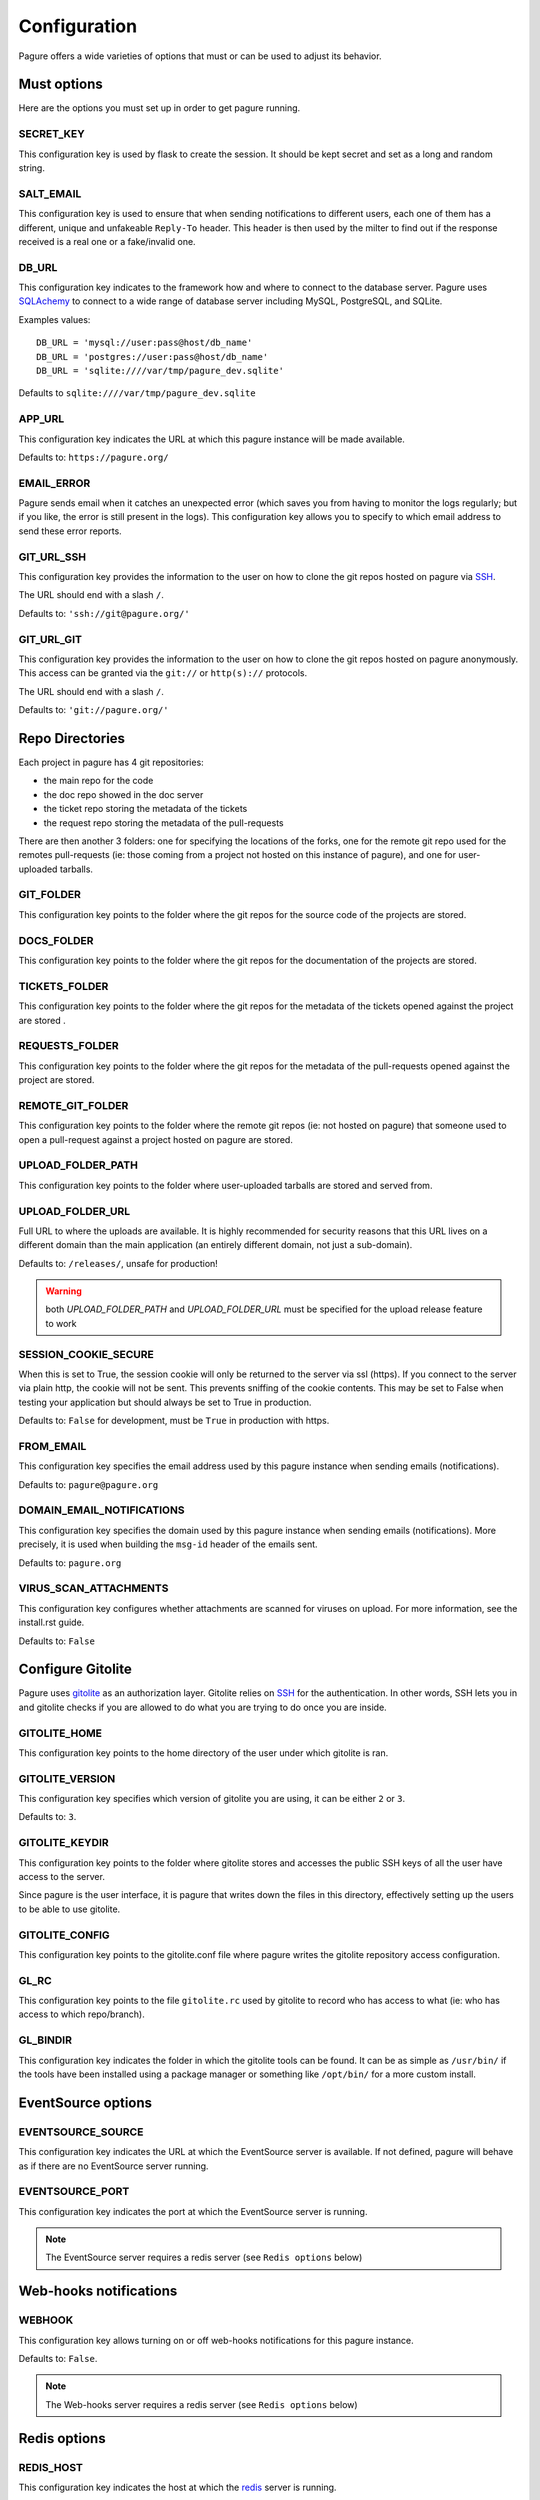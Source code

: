 Configuration
=============

Pagure offers a wide varieties of options that must or can be used to
adjust its behavior.



Must options
------------

Here are the options you must set up in order to get pagure running.


SECRET_KEY
~~~~~~~~~~

This configuration key is used by flask to create the session. It should be kept secret
and set as a long and random string.


SALT_EMAIL
~~~~~~~~~~

This configuration key is used to ensure that when sending
notifications to different users, each one of them has a different, unique
and unfakeable ``Reply-To`` header. This header is then used by the milter to find
out if the response received is a real one or a fake/invalid one.


DB_URL
~~~~~~

This configuration key indicates to the framework how and where to connect to the database
server. Pagure uses `SQLAchemy <http://www.sqlalchemy.org/>`_ to connect
to a wide range of database server including MySQL, PostgreSQL, and SQLite.

Examples values:

::

    DB_URL = 'mysql://user:pass@host/db_name'
    DB_URL = 'postgres://user:pass@host/db_name'
    DB_URL = 'sqlite:////var/tmp/pagure_dev.sqlite'

Defaults to ``sqlite:////var/tmp/pagure_dev.sqlite``


APP_URL
~~~~~~~

This configuration key indicates the URL at which this pagure instance will be made available.

Defaults to: ``https://pagure.org/``


EMAIL_ERROR
~~~~~~~~~~~

Pagure sends email when it catches an unexpected error (which saves you from
having to monitor the logs regularly; but if you like, the error is still
present in the logs).
This configuration key allows you to specify to which email address to send
these error reports.


GIT_URL_SSH
~~~~~~~~~~~

This configuration key provides the information to the user on how to clone
the git repos hosted on pagure via `SSH <https://en.wikipedia.org/wiki/Secure_Shell>`_.

The URL should end with a slash ``/``.

Defaults to: ``'ssh://git@pagure.org/'``


GIT_URL_GIT
~~~~~~~~~~~
This configuration key provides the information to the user on how to clone
the git repos hosted on pagure anonymously. This access can be granted via
the ``git://`` or ``http(s)://`` protocols.

The URL should end with a slash ``/``.

Defaults to: ``'git://pagure.org/'``



Repo Directories
----------------

Each project in pagure has 4 git repositories:

- the main repo for the code
- the doc repo showed in the doc server
- the ticket repo storing the metadata of the tickets
- the request repo storing the metadata of the pull-requests

There are then another 3 folders: one for specifying the locations of the forks, one
for the remote git repo used for the remotes pull-requests (ie: those coming from
a project not hosted on this instance of pagure), and one for user-uploaded tarballs.


GIT_FOLDER
~~~~~~~~~~

This configuration key points to the folder where the git repos for the
source code of the projects are stored.


DOCS_FOLDER
~~~~~~~~~~~

This configuration key points to the folder where the git repos for the
documentation of the projects are stored.


TICKETS_FOLDER
~~~~~~~~~~~~~~

This configuration key points to the folder where the git repos for the
metadata of the tickets opened against the project are stored .


REQUESTS_FOLDER
~~~~~~~~~~~~~~~

This configuration key points to the folder where the git repos for the
metadata of the pull-requests opened against the project are stored.


REMOTE_GIT_FOLDER
~~~~~~~~~~~~~~~~~

This configuration key points to the folder where the remote git repos (ie:
not hosted on pagure) that someone used to open a pull-request against a
project hosted on pagure are stored.


UPLOAD_FOLDER_PATH
~~~~~~~~~~~~~~~~~~

This configuration key points to the folder where user-uploaded tarballs
are stored and served from.


UPLOAD_FOLDER_URL
~~~~~~~~~~~~~~~~~~

Full URL to where the uploads are available. It is highly recommended for
security reasons that this URL lives on a different domain than the main
application (an entirely different domain, not just a sub-domain).

Defaults to: ``/releases/``, unsafe for production!


.. warning:: both `UPLOAD_FOLDER_PATH` and `UPLOAD_FOLDER_URL` must be
            specified for the upload release feature to work


SESSION_COOKIE_SECURE
~~~~~~~~~~~~~~~~~~~~~

When this is set to True, the session cookie will only be returned to the
server via ssl (https). If you connect to the server via plain http, the
cookie will not be sent. This prevents sniffing of the cookie contents.
This may be set to False when testing your application but should always
be set to True in production.

Defaults to: ``False`` for development, must be ``True`` in production with
https.


FROM_EMAIL
~~~~~~~~~~

This configuration key specifies the email address used by this pagure instance
when sending emails (notifications).

Defaults to: ``pagure@pagure.org``


DOMAIN_EMAIL_NOTIFICATIONS
~~~~~~~~~~~~~~~~~~~~~~~~~~

This configuration key specifies the domain used by this pagure instance
when sending emails (notifications). More precisely, it is used
when building the ``msg-id`` header of the emails sent.

Defaults to: ``pagure.org``


VIRUS_SCAN_ATTACHMENTS
~~~~~~~~~~~~~~~~~~~~~~

This configuration key configures whether attachments are scanned for viruses on
upload. For more information, see the install.rst guide.

Defaults to: ``False``



Configure Gitolite
------------------

Pagure uses `gitolite <http://gitolite.com/>`_ as an authorization layer.
Gitolite relies on `SSH <https://en.wikipedia.org/wiki/Secure_Shell>`_ for
the authentication. In other words, SSH lets you in and gitolite checks if you
are allowed to do what you are trying to do once you are inside.


GITOLITE_HOME
~~~~~~~~~~~~~

This configuration key points to the home directory of the user under which
gitolite is ran.


GITOLITE_VERSION
~~~~~~~~~~~~~~~~

This configuration key specifies which version of gitolite you are
using, it can be either ``2`` or ``3``.

Defaults to: ``3``.


GITOLITE_KEYDIR
~~~~~~~~~~~~~~~

This configuration key points to the folder where gitolite stores and accesses
the public SSH keys of all the user have access to the server.

Since pagure is the user interface, it is pagure that writes down the files
in this directory, effectively setting up the users to be able to use gitolite.


GITOLITE_CONFIG
~~~~~~~~~~~~~~~

This configuration key points to the gitolite.conf file where pagure writes
the gitolite repository access configuration.


GL_RC
~~~~~

This configuration key points to the file ``gitolite.rc`` used by gitolite
to record who has access to what (ie: who has access to which repo/branch).


GL_BINDIR
~~~~~~~~~

This configuration key indicates the folder in which the gitolite tools can
be found. It can be as simple as ``/usr/bin/`` if the tools have been installed
using a package manager or something like ``/opt/bin/`` for a more custom
install.



EventSource options
-------------------

EVENTSOURCE_SOURCE
~~~~~~~~~~~~~~~~~~

This configuration key indicates the URL at which the EventSource server is
available. If not defined, pagure will behave as if there are no EventSource
server running.


EVENTSOURCE_PORT
~~~~~~~~~~~~~~~~

This configuration key indicates the port at which the EventSource server is
running.

.. note:: The EventSource server requires a redis server (see ``Redis options``
         below)



Web-hooks notifications
-----------------------

WEBHOOK
~~~~~~~

This configuration key allows turning on or off web-hooks notifications for
this pagure instance.

Defaults to: ``False``.

.. note:: The Web-hooks server requires a redis server (see ``Redis options``
         below)



Redis options
-------------

REDIS_HOST
~~~~~~~~~~

This configuration key indicates the host at which the `redis <http://redis.io/>`_
server is running.

Defaults to: ``0.0.0.0``.

REDIS_PORT
~~~~~~~~~~

This configuration key indicates the port at which the redis server can be
contacted.

Defaults to: ``6379``.

REDIS_DB
~~~~~~~~

This configuration key indicates the name of the redis database to use for
communicating with the EventSource server.

Defaults to: ``0``.



Authentication options
----------------------

ADMIN_GROUP
~~~~~~~~~~~

List of groups, either local or remote (if the openid server used supports the
group extension), that are the site admins. These admins can regenerate the
gitolite configuration, the ssh key files, and the hook-token for every project
as well as manage users and groups.


PAGURE_ADMIN_USERS
~~~~~~~~~~~~~~~~~~

List of local users that are the site admins. These admins have the same rights as
the users in the admin groups listed above as well as admin rights to
all projects hosted on this pagure instance.



Optional options
----------------

SSH_KEYS
~~~~~~~~

It is a good practice to publish the fingerprint and public SSH key of a
server you provide access to.
Pagure offers the possibility to expose this information based on the values
set in the configuration file, in the ``SSH_KEYS`` configuration key.

See the `SSH hostkeys/Fingerprints page on pagure.io <https://pagure.io/ssh_info>`_.

.. warning: The format is important

    SSH_KEYS = {'RSA': {'fingerprint': '<foo>', 'pubkey': '<bar>'}}

Where `<foo>` and `<bar>` must be replaced by your values.


ITEM_PER_PAGE
~~~~~~~~~~~~~
This configuration key allows you to configure the length of a page by
setting the number of items on the page. Items can be commits, users, groups,
or projects for example.

Defaults to: ``50``.


SMTP_SERVER
~~~~~~~~~~~

This configuration key specifies the SMTP server to use when
sending emails.

Defaults to: ``localhost``.


SMTP_PORT
~~~~~~~~~

This configuration key specifies the SMTP server port.

SMTP by default uses TCP port 25. The protocol for mail submission is
the same, but uses port 587.
SMTP connections secured by SSL, known as SMTPS, default to port 465
(nonstandard, but sometimes used for legacy reasons).

Defaults to: ``25``


SMTP_SSL
~~~~~~~~

This configuration key specifies whether the SMTP connections
should be secured over SSL.

Defaults to: ``False``


SMTP_USERNAME
~~~~~~~~~~~~~

This configuration key allows usage of SMTP with auth.

Note: Specify SMTP_USERNAME and SMTP_PASSWORD for using SMTP auth

Defaults to: ``None``


SMTP_PASSWORD
~~~~~~~~~~~~~

This configuration key allows usage of SMTP with auth.

Note: Specify SMTP_USERNAME and SMTP_PASSWORD for using SMTP auth

Defaults to: ``None``

SHORT_LENGTH
~~~~~~~~~~~~

This configuration key specifies the length of the commit ids or
file hex displayed in the user interface.

Defaults to: ``6``.


BLACKLISTED_PROJECTS
~~~~~~~~~~~~~~~~~~~~

This configuration key specifies a list of project names that are forbidden.
This list is used for example to avoid conflicts at the URL level between the
static files located under ``/static/`` and a project that would be named
``static`` and thus be located at ``/static``.

Defaults to:

::

    [
        'static', 'pv', 'releases', 'new', 'api', 'settings',
        'logout', 'login', 'users', 'groups'
    ]


CHECK_SESSION_IP
~~~~~~~~~~~~~~~~

This configuration key specifies whether to check the user's IP
address when retrieving its session. This makes things more secure but
under certain setups it might not work (for example if there
are proxies in front of the application).

Defaults to: ``True``.


PAGURE_AUTH
~~~~~~~~~~~~

This configuration key specifies which authentication method to use.
Pagure currently supports two authentication methods: one relying on the
Fedora Account System `FAS <https://admin.fedoraproject.org/accounts>`_,
and the other using only the local database.
It can therefore be either ``fas`` or ``local``.

Defaults to: ``fas``.


IP_ALLOWED_INTERNAL
~~~~~~~~~~~~~~~~~~~

This configuration key specifies which IP addresses are allowed
to access the internal API endpoint. These endpoints are accessed by the
milters for example and allow performing actions in the name of someone else
which is sensitive, thus the origin of the request using
these endpoints is validated.

Defaults to: ``['127.0.0.1', 'localhost', '::1']``.


MAX_CONTENT_LENGTH
~~~~~~~~~~~~~~~~~~

This configuration key specifies the maximum file size allowed when
uploading content to pagure (for example, screenshots to a ticket).

Defaults to: ``4 * 1024 * 1024`` which corresponds to 4 megabytes.


ENABLE_TICKETS
~~~~~~~~~~~~~~

This configuration key activates or deactivates the ticketing system
for all the projects hosted on this pagure instance.

Defaults to: ``True``


ENABLE_NEW_PROJECTS
~~~~~~~~~~~~~~~~~~~

This configuration key permits or forbids creation of new projects via
the user interface of this pagure instance.

Defaults to: ``True``


ENABLE_DEL_PROJECTS
~~~~~~~~~~~~~~~~~~~

This configuration key permits or forbids deletion of projects via
the user interface of this pagure instance.

Defaults to: ``True``


EMAIL_SEND
~~~~~~~~~~

This configuration key enables or disables all email notifications for
this pagure instance. This can be useful to turn off when developing on
pagure, or for test or pre-production instances.

Defaults to: ``False``.

.. note::
    This does not disable emails to the email address set in ``EMAIL_ERROR``.


OLD_VIEW_COMMIT_ENABLED
~~~~~~~~~~~~~~~~~~~~~~~

In version 1.3, pagure changed its URL scheme to view the commit of a
project in order to add support for pseudo-namespaced projects.

For pagure instances older than 1.3, who care about backward compatibility,
we added an endpoint ``view_commit_old`` that brings URL backward
compatibility for URLs using the complete git hash (the 40 characters).
For URLs using a shorter hash, the URLs will remain broken.

This configuration key enables or disables this backward compatibility
which is useful for pagure instances running since before 1.3 but is not
for newer instances.

Defaults to: ``False``.


PAGURE_CI_SERVICES
~~~~~~~~~~~~~~~~~~

Pagure can be configure to integrate results of a Continuous Integration (CI)
service to pull-requests open against a project.

To enable this integration, follow the documentation on how to install
pagure-ci and set this configuration key to ``['jenkins']`` (Jenkins being
the only CI service supported at the moment).

Defaults to: ``None``.

.. warning:: Requires `Redis` to be configured and running.


INSTANCE_NAME
~~~~~~~~~~~~~

This allows giving a name to this running instance of pagure. The name is
then used in the welcome screen shown upon first login.

Defaults to: ``Pagure``

.. note: the welcome screen currently does not work with the `local`
         authentication.


USER_NAMESPACE
~~~~~~~~~~~~~~

This configuration key allows to enforce that project are namespaced under
the user's username, behaving in this way in a similar fashion as github.com
or gitlab.com.

Defaults to: ``False``


DOC_APP_URL
~~~~~~~~~~~

This configuration key allows you to specify where the documentation server
is running (preferably in a different domain name entirely).
If not set, the documentation page will show an error message saying that
this pagure instance does not have a documentation server.

Defaults to: ``None``

PRIVATE_PROJECTS
~~~~~~~~~~~~~~~~

This configuration key allows you to host private repositories. These
repositories are visible only to the creator of the repository and to the
users who are given access to the repository. No information is leaked about the
private repository which means redis doesn't have the access to the repository
and even fedmsg doesn't get any notifications.

Defaults to: ``False``


EXCLUDE_GROUP_INDEX
~~~~~~~~~~~~~~~~~~~

This configuration key can be used to hide project an user has access to via
one of the groups listed in this key.

The use-case is the following: the Fedora project is deploying pagure has a
front-end for the git repos of the packages in the distribution, that means
about 17,000 git repositories in pagure. The project has a group of people
that have access to all of these repositories, so when viewing the user's
page of one member of that group, instead of seeing all the project that
this user works on, you can see all the projects hosted in that pagure
instance. Using this configuration key, pagure will hide all the projects
that this user has access to via the specified groups and thus return only
the groups of forks of that users.

Defaults to: ``[]``


TRIGGER_CI
~~~~~~~~~~

A run of pagure-ci can be manually triggered if some key sentences are added
as comment to a pull-request. This allows to re-run a test that failed due
to some network outage or other unexpected issues unrelated to the test
suite.

This configuration key allows to define all the sentences that can be used
to trigger this pagure-ci run.

Defaults to: ``['pretty please pagure-ci rebuild']``

.. note:: The sentences defined in this configuration key should be lower
          case only!



Deprecated configuration keys
-----------------------------

FORK_FOLDER
~~~~~~~~~~~

This configuration key used to be use to specify the folder where the forks
are placed. Since the release 2.0 of pagure, it has been deprecated, forks
are now automatically placed in a sub-folder of the folder containing the
mains git repositories (ie ``GIT_FOLDER``).

See the ``UPGRADING.rst`` file for more information about this change and
how to handle it.


UPLOAD_FOLDER
~~~~~~~~~~~~~

This configuration key used to be use to specify where the uploaded releases
are available. It has been replaced by `UPLOAD_FOLDER_PATH` in the release
2.10 of pagure.
